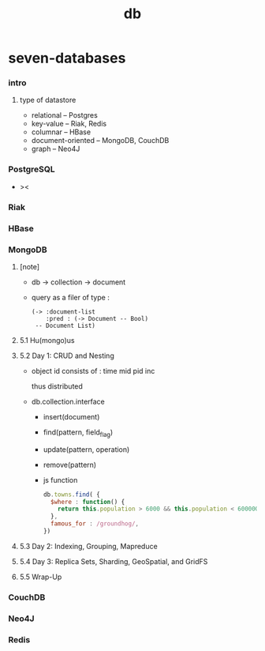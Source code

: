 #+title: db

* seven-databases

*** intro

***** type of datastore

      - relational -- Postgres
      - key-value -- Riak, Redis
      - columnar -- HBase
      - document-oriented -- MongoDB, CouchDB
      - graph -- Neo4J

*** PostgreSQL

    - ><

*** Riak

*** HBase

*** MongoDB

***** [note]

      - db -> collection -> document

      - query as a filer of type :
        #+begin_src jojo
        (-> :document-list
            :pred : (-> Document -- Bool)
         -- Document List)
        #+end_src

***** 5.1 Hu(mongo)us

***** 5.2 Day 1: CRUD and Nesting

      - object id consists of :
        time mid pid inc

        thus distributed

      - db.collection.interface
        - insert(document)
        - find(pattern, field_flag)
        - update(pattern, operation)
        - remove(pattern)

        - js function

          #+begin_src js
          db.towns.find( {
            $where : function() {
              return this.population > 6000 && this.population < 600000;
            },
            famous_for : /groundhog/,
          })
          #+end_src

***** 5.3 Day 2: Indexing, Grouping, Mapreduce

***** 5.4 Day 3: Replica Sets, Sharding, GeoSpatial, and GridFS

***** 5.5 Wrap-Up

*** CouchDB

*** Neo4J

*** Redis
